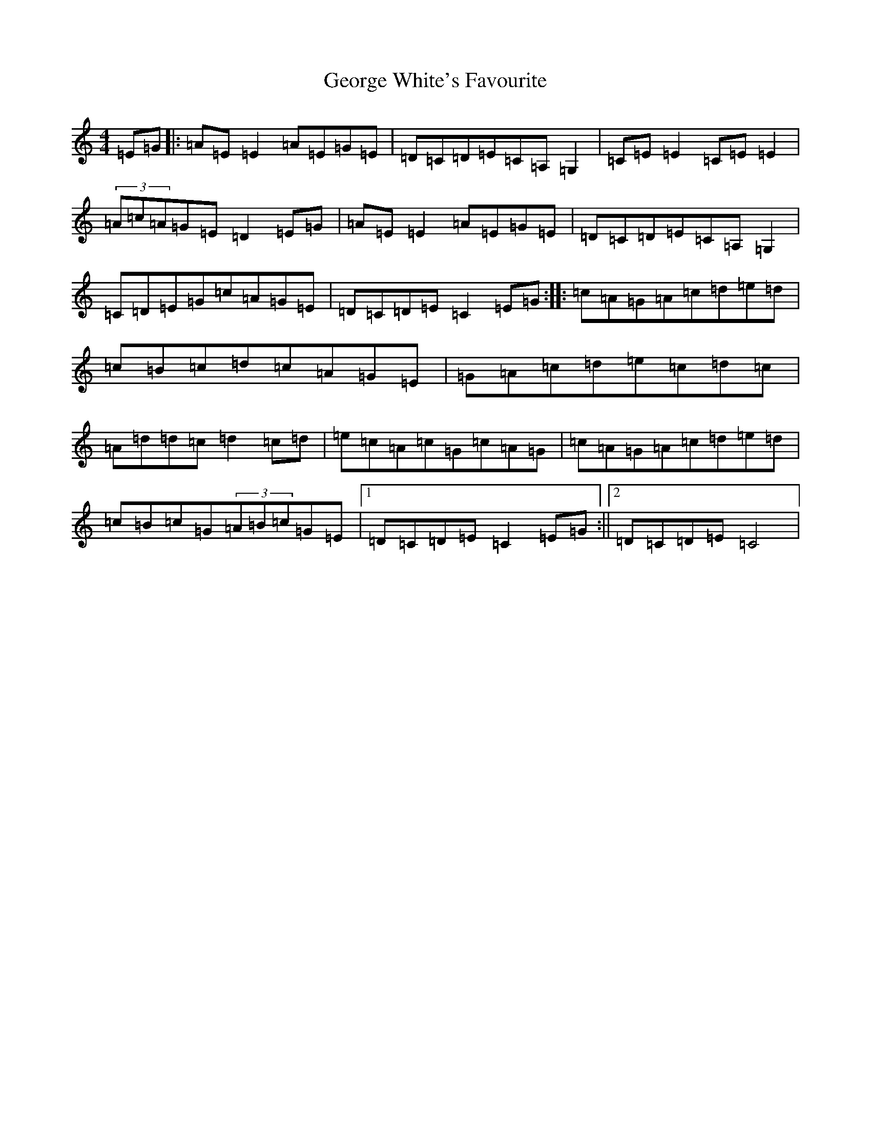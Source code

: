X: 7858
T: George White's Favourite
S: https://thesession.org/tunes/718#setting718
R: reel
M:4/4
L:1/8
K: C Major
=E=G|:=A=E=E2=A=E=G=E|=D=C=D=E=C=A,=G,2|=C=E=E2=C=E=E2|(3=A=c=A=G=E=D2=E=G|=A=E=E2=A=E=G=E|=D=C=D=E=C=A,=G,2|=C=D=E=G=c=A=G=E|=D=C=D=E=C2=E=G:||:=c=A=G=A=c=d=e=d|=c=B=c=d=c=A=G=E|=G=A=c=d=e=c=d=c|=A=d=d=c=d2=c=d|=e=c=A=c=G=c=A=G|=c=A=G=A=c=d=e=d|=c=B=c=G(3=A=B=c=G=E|1=D=C=D=E=C2=E=G:||2=D=C=D=E=C4|